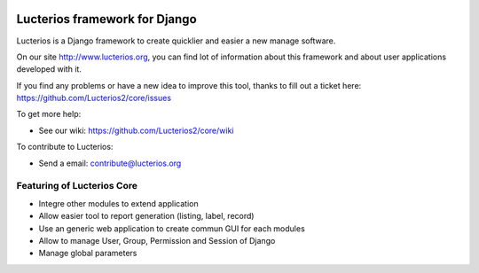 .. image:: https://img.shields.io/pypi/djversions/lucterios
    :target: https://pypi.python.org/lucterios/
    :alt: Django version

.. image:: https://img.shields.io/pypi/v/lucterios
    :target: https://pypi.python.org/lucterios/
    :alt: Latest Version

.. image:: https://img.shields.io/pypi/pyversions/lucterios
    :target: https://pypi.python.org/pypi/lucterios/
    :alt: Supported Python versions

Lucterios framework for Django
====================================== 

Lucterios is a Django framework to create quicklier and easier a new manage software.

On our site http://www.lucterios.org, you can find lot of information about this framework and about user applications developed with it.

If you find any problems or have a new idea to improve this tool, thanks to fill out a ticket here: https://github.com/Lucterios2/core/issues

To get more help:

* See our wiki: https://github.com/Lucterios2/core/wiki

To contribute to Lucterios:

* Send a email: contribute@lucterios.org

Featuring of Lucterios Core
---------------------------

* Integre other modules to extend application
* Allow easier tool to report generation (listing, label, record)
* Use an generic web application to create commun GUI for each modules
* Allow to manage User, Group, Permission and Session of Django
* Manage global parameters
